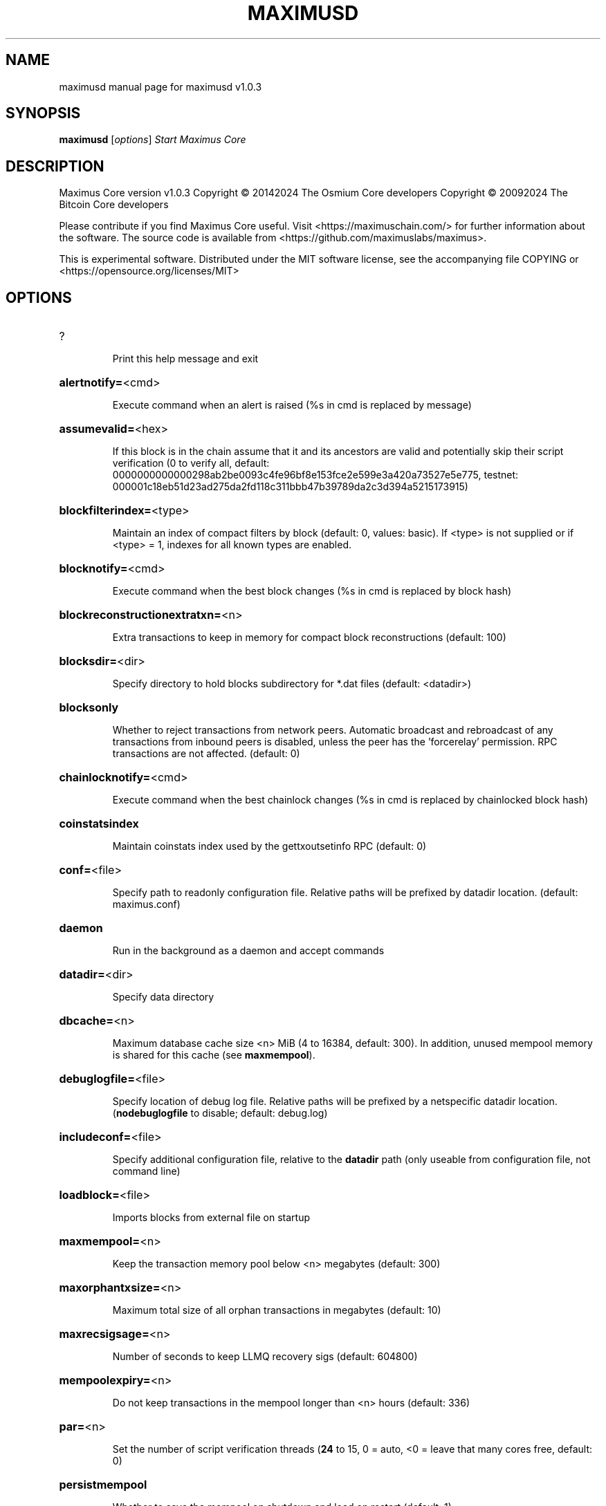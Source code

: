 .\" DO NOT MODIFY THIS FILE!  It was generated by help2man 1.47.13.
.TH MAXIMUSD "1" "May 2024" "maximusd v1.0.3" "User Commands"
.SH NAME
maximusd  manual page for maximusd v1.0.3
.SH SYNOPSIS
.B maximusd
[\fI\,options\/\fR]                     \fI\,Start Maximus Core\/\fR
.SH DESCRIPTION
Maximus Core version v1.0.3
Copyright \(co 20142024 The Osmium Core developers
Copyright \(co 20092024 The Bitcoin Core developers
.PP
Please contribute if you find Maximus Core useful. Visit <https://maximuschain.com/>
for further information about the software.
The source code is available from <https://github.com/maximuslabs/maximus>.
.PP
This is experimental software.
Distributed under the MIT software license, see the accompanying file COPYING
or <https://opensource.org/licenses/MIT>
.SH OPTIONS
.HP
?
.IP
Print this help message and exit
.HP
\fBalertnotify=\fR<cmd>
.IP
Execute command when an alert is raised (%s in cmd is replaced by
message)
.HP
\fBassumevalid=\fR<hex>
.IP
If this block is in the chain assume that it and its ancestors are valid
and potentially skip their script verification (0 to verify all,
default:
0000000000000298ab2be0093c4fe96bf8e153fce2e599e3a420a73527e5e775,
testnet:
000001c18eb51d23ad275da2fd118c311bbb47b39789da2c3d394a5215173915)
.HP
\fBblockfilterindex=\fR<type>
.IP
Maintain an index of compact filters by block (default: 0, values:
basic). If <type> is not supplied or if <type> = 1, indexes for
all known types are enabled.
.HP
\fBblocknotify=\fR<cmd>
.IP
Execute command when the best block changes (%s in cmd is replaced by
block hash)
.HP
\fBblockreconstructionextratxn=\fR<n>
.IP
Extra transactions to keep in memory for compact block reconstructions
(default: 100)
.HP
\fBblocksdir=\fR<dir>
.IP
Specify directory to hold blocks subdirectory for *.dat files (default:
<datadir>)
.HP
\fBblocksonly\fR
.IP
Whether to reject transactions from network peers. Automatic broadcast
and rebroadcast of any transactions from inbound peers is
disabled, unless the peer has the 'forcerelay' permission. RPC
transactions are not affected. (default: 0)
.HP
\fBchainlocknotify=\fR<cmd>
.IP
Execute command when the best chainlock changes (%s in cmd is replaced
by chainlocked block hash)
.HP
\fBcoinstatsindex\fR
.IP
Maintain coinstats index used by the gettxoutsetinfo RPC (default: 0)
.HP
\fBconf=\fR<file>
.IP
Specify path to readonly configuration file. Relative paths will be
prefixed by datadir location. (default: maximus.conf)
.HP
\fBdaemon\fR
.IP
Run in the background as a daemon and accept commands
.HP
\fBdatadir=\fR<dir>
.IP
Specify data directory
.HP
\fBdbcache=\fR<n>
.IP
Maximum database cache size <n> MiB (4 to 16384, default: 300). In
addition, unused mempool memory is shared for this cache (see
\fBmaxmempool\fR).
.HP
\fBdebuglogfile=\fR<file>
.IP
Specify location of debug log file. Relative paths will be prefixed by a
netspecific datadir location. (\fBnodebuglogfile\fR to disable;
default: debug.log)
.HP
\fBincludeconf=\fR<file>
.IP
Specify additional configuration file, relative to the \fBdatadir\fR path
(only useable from configuration file, not command line)
.HP
\fBloadblock=\fR<file>
.IP
Imports blocks from external file on startup
.HP
\fBmaxmempool=\fR<n>
.IP
Keep the transaction memory pool below <n> megabytes (default: 300)
.HP
\fBmaxorphantxsize=\fR<n>
.IP
Maximum total size of all orphan transactions in megabytes (default: 10)
.HP
\fBmaxrecsigsage=\fR<n>
.IP
Number of seconds to keep LLMQ recovery sigs (default: 604800)
.HP
\fBmempoolexpiry=\fR<n>
.IP
Do not keep transactions in the mempool longer than <n> hours (default:
336)
.HP
\fBpar=\fR<n>
.IP
Set the number of script verification threads (\fB24\fR to 15, 0 = auto, <0 =
leave that many cores free, default: 0)
.HP
\fBpersistmempool\fR
.IP
Whether to save the mempool on shutdown and load on restart (default: 1)
.HP
\fBpid=\fR<file>
.IP
Specify pid file. Relative paths will be prefixed by a netspecific
datadir location. (default: maximusd.pid)
.HP
\fBprune=\fR<n>
.IP
Reduce storage requirements by enabling pruning (deleting) of old
blocks. This allows the pruneblockchain RPC to be called to
delete specific blocks, and enables automatic pruning of old
blocks if a target size in MiB is provided. This mode is
incompatible with \fBtxindex\fR, \fBcoinstatsindex\fR, \fBrescan\fR and
\fBdisablegovernance\fR=\fI\,false\/\fR. Warning: Reverting this setting
requires redownloading the entire blockchain. (default: 0 =
disable pruning blocks, 1 = allow manual pruning via RPC, >945 =
automatically prune block files to stay under the specified
target size in MiB)
.HP
\fBsettings=\fR<file>
.IP
Specify path to dynamic settings data file. Can be disabled with
\fBnosettings\fR. File is written at runtime and not meant to be
edited by users (use maximus.conf instead for custom settings).
Relative paths will be prefixed by datadir location. (default:
settings.json)
.HP
\fBstartupnotify=\fR<cmd>
.IP
Execute command on startup.
.HP
\fBsyncmempool\fR
.IP
Sync mempool from other nodes on start (default: 1)
.HP
\fBsysperms\fR
.IP
Create new files with system default permissions, instead of umask 077
(only effective with disabled wallet functionality)
.HP
\fBversion\fR
.IP
Print version and exit
.PP
Connection options:
.HP
\fBaddnode=\fR<ip>
.IP
Add a node to connect to and attempt to keep the connection open (see
the `addnode` RPC command help for more info). This option can be
specified multiple times to add multiple nodes.
.HP
\fBallowprivatenet\fR
.IP
Allow RFC1918 addresses to be relayed and connected to (default: 0)
.HP
\fBasmap=\fR<file>
.IP
Specify asn mapping used for bucketing of the peers (default:
ip_asn.map). Relative paths will be prefixed by the netspecific
datadir location.
.HP
\fBbanscore=\fR<n>
.IP
Threshold for disconnecting and discouraging misbehaving peers (default:
100)
.HP
\fBbantime=\fR<n>
.IP
Default duration (in seconds) of manually configured bans (default:
86400)
.HP
\fBbind=\fR<addr>[:<port>][=onion]
.IP
Bind to given address and always listen on it (default: 0.0.0.0). Use
[host]:port notation for IPv6. Append =onion to tag any incoming
connections to that address and port as incoming Tor connections
(default: 127.0.0.1:9966=onion, testnet: 127.0.0.1:19966=onion,
regtest: 127.0.0.1:19866=onion)
.HP
\fBconnect=\fR<ip>
.IP
Connect only to the specified node; \fBnoconnect\fR disables automatic
connections (the rules for this peer are the same as for
\fBaddnode\fR). This option can be specified multiple times to connect
to multiple nodes.
.HP
\fBdiscover\fR
.IP
Discover own IP addresses (default: 1 when listening and no \fBexternalip\fR
or \fBproxy\fR)
.HP
\fBdns\fR
.IP
Allow DNS lookups for \fBaddnode\fR, \fBseednode\fR and \fBconnect\fR (default: 1)
.HP
\fBdnsseed\fR
.IP
Query for peer addresses via DNS lookup, if low on addresses (default: 1
unless \fBconnect\fR used)
.HP
\fBexternalip=\fR<ip>
.IP
Specify your own public address
.HP
\fBforcednsseed\fR
.IP
Always query for peer addresses via DNS lookup (default: 0)
.HP
\fBi2pacceptincoming\fR
.IP
If set and \fBi2psam\fR is also set then incoming I2P connections are
accepted via the SAM proxy. If this is not set but \fBi2psam\fR is set
then only outgoing connections will be made to the I2P network.
Ignored if \fBi2psam\fR is not set. Listening for incoming I2P
connections is done through the SAM proxy, not by binding to a
local address and port (default: 1)
.HP
\fBi2psam=\fR<ip:port>
.IP
I2P SAM proxy to reach I2P peers and accept I2P connections (default:
none)
.HP
\fBlisten\fR
.IP
Accept connections from outside (default: 1 if no \fBproxy\fR or \fBconnect\fR)
.HP
\fBlistenonion\fR
.IP
Automatically create Tor onion service (default: 1)
.HP
\fBmaxconnections=\fR<n>
.IP
Maintain at most <n> connections to peers (temporary service connections
excluded) (default: 125)
.HP
\fBmaxreceivebuffer=\fR<n>
.IP
Maximum perconnection receive buffer, <n>*1000 bytes (default: 5000)
.HP
\fBmaxsendbuffer=\fR<n>
.IP
Maximum perconnection send buffer, <n>*1000 bytes (default: 1000)
.HP
\fBmaxtimeadjustment\fR
.IP
Maximum allowed median peer time offset adjustment. Local perspective of
time may be influenced by peers forward or backward by this
amount. (default: 4200 seconds)
.HP
\fBmaxuploadtarget=\fR<n>
.IP
Tries to keep outbound traffic under the given target (in MiB per 24h).
Limit does not apply to peers with 'download' permission. 0 = no
limit (default: 0)
.HP
\fBnatpmp\fR
.IP
Use NATPMP to map the listening port (default: 0)
.HP
\fBonion=\fR<ip:port>
.IP
Use separate SOCKS5 proxy to reach peers via Tor onion services, set
\fBnoonion\fR to disable (default: \fBproxy\fR)
.HP
\fBonlynet=\fR<net>
.IP
Make outgoing connections only through network <net> (ipv4, ipv6, onion,
i2p). Incoming connections are not affected by this option. This
option can be specified multiple times to allow multiple
networks. Warning: if it is used with nononion networks and the
\fBonion\fR or \fBproxy\fR option is set, then outbound onion connections
will still be made; use \fBnoonion\fR or \fBonion\fR=\fI\,0\/\fR to disable outbound
onion connections in this case.
.HP
\fBpeerblockfilters\fR
.IP
Serve compact block filters to peers per BIP 157 (default: 0)
.HP
\fBpeerbloomfilters\fR
.IP
Support filtering of blocks and transaction with bloom filters (default:
1)
.HP
\fBpeertimeout=\fR<n>
.IP
Specify a p2p connection timeout delay in seconds. After connecting to a
peer, wait this amount of time before considering disconnection
based on inactivity (minimum: 1, default: 60)
.HP
\fBpermitbaremultisig\fR
.IP
Relay nonP2SH multisig (default: 1)
.HP
\fBport=\fR<port>
.IP
Listen for connections on <port>. Nodes not using the default ports
(default: 9969, testnet: 19969, regtest: 19869) are unlikely to
get incoming connections. Not relevant for I2P (see doc/i2p.md).
.HP
\fBproxy=\fR<ip:port>
.IP
Connect through SOCKS5 proxy, set \fBnoproxy\fR to disable (default:
disabled)
.HP
\fBproxyrandomize\fR
.IP
Randomize credentials for every proxy connection. This enables Tor
stream isolation (default: 1)
.HP
\fBseednode=\fR<ip>
.IP
Connect to a node to retrieve peer addresses, and disconnect. This
option can be specified multiple times to connect to multiple
nodes.
.HP
\fBsocketevents=\fR<mode>
.IP
Socket events mode, which must be one of 'select', 'poll', 'epoll' or
\&'kqueue', depending on your system (default: Linux  'epoll',
FreeBSD/Apple  'kqueue', Windows  'select')
.HP
\fBtimeout=\fR<n>
.IP
Specify socket connection timeout in milliseconds. If an initial attempt
to connect is unsuccessful after this amount of time, drop it
(minimum: 1, default: 5000)
.HP
\fBtorcontrol=\fR<ip>:<port>
.IP
Tor control port to use if onion listening enabled (default:
127.0.0.1:9051)
.HP
\fBtorpassword=\fR<pass>
.IP
Tor control port password (default: empty)
.HP
\fBupnp\fR
.IP
Use UPnP to map the listening port (default: 1 when listening and no
\fBproxy\fR)
.HP
\fBwhitebind=\fR<[permissions@]addr>
.IP
Bind to the given address and add permission flags to the peers
connecting to it. Use [host]:port notation for IPv6. Allowed
permissions: bloomfilter (allow requesting BIP37 filtered blocks
and transactions), noban (do not ban for misbehavior; implies
download), forcerelay (relay transactions that are already in the
mempool; implies relay), relay (relay even in \fBblocksonly\fR mode),
mempool (allow requesting BIP35 mempool contents), download
(allow getheaders during IBD, no disconnect after maxuploadtarget
limit), addr (responses to GETADDR avoid hitting the cache and
contain random records with the most uptodate info). Specify
multiple permissions separated by commas (default:
download,noban,mempool,relay). Can be specified multiple times.
.HP
\fBwhitelist=\fR<[permissions@]IP address or network>
.IP
Add permission flags to the peers connecting from the given IP address
(e.g. 1.2.3.4) or CIDRnotated network (e.g. 1.2.3.0/24). Uses
the same permissions as \fBwhitebind\fR. Can be specified multiple
times.
.PP
Indexing options:
.HP
\fBaddressindex\fR
.IP
Maintain a full address index, used to query for the balance, txids and
unspent outputs for addresses (default: 0)
.HP
\fBreindex\fR
.IP
Rebuild chain state and block index from the blk*.dat files on disk
.HP
\fBreindexchainstate\fR
.IP
Rebuild chain state from the currently indexed blocks. When in pruning
mode or if blocks on disk might be corrupted, use full \fBreindex\fR
instead.
.HP
\fBspentindex\fR
.IP
Maintain a full spent index, used to query the spending txid and input
index for an outpoint (default: 0)
.HP
\fBtimestampindex\fR
.IP
Maintain a timestamp index for block hashes, used to query blocks hashes
by a range of timestamps (default: 0)
.HP
\fBtxindex\fR
.IP
Maintain a full transaction index, used by the getrawtransaction rpc
call (default: 1)
.PP
Masternode options:
.HP
\fBllmqdatarecovery=\fR<n>
.IP
Enable automated quorum data recovery (default: 1)
.HP
\fBllmqqvvecsync=\fR<quorum_name>:<mode>
.IP
Defines from which LLMQ type the masternode should sync quorum
verification vectors. Can be used multiple times with different
LLMQ types. <mode>: 0 (sync always from all quorums of the type
defined by <quorum_name>), 1 (sync from all quorums of the type
defined by <quorum_name> if a member of any of the quorums)
.HP
\fBmasternodeblsprivkey=\fR<hex>
.IP
Set the masternode BLS private key and enable the client to act as a
masternode
.HP
\fBplatformuser=\fR<user>
.IP
Set the username for the "platform user", a restricted user intended to
be used by Maximus Platform, to the specified username.
.PP
Statsd options:
.HP
\fBstatsenabled\fR
.IP
Publish internal stats to statsd (default: 0)
.HP
\fBstatshost=\fR<ip>
.IP
Specify statsd host (default: 127.0.0.1)
.HP
\fBstatshostname=\fR<ip>
.IP
Specify statsd host name (default: )
.HP
\fBstatsns=\fR<ns>
.IP
Specify additional namespace prefix (default: )
.HP
\fBstatsperiod=\fR<seconds>
.IP
Specify the number of seconds between periodic measurements (default:
60)
.HP
\fBstatsport=\fR<port>
.IP
Specify statsd port (default: 8125)
.PP
Wallet options:
.HP
\fBavoidpartialspends\fR
.IP
Group outputs by address, selecting many (possibly all) or none, instead
of selecting on a peroutput basis. Privacy is improved as
addresses are mostly swept with fewer transactions and outputs
are aggregated in clean change addresses. It may result in higher
fees due to less optimal coin selection caused by this added
limitation and possibly a largerthannecessary number of inputs
being used. Always enabled for wallets with "avoid_reuse"
enabled, otherwise default: 0.
.HP
\fBcreatewalletbackups=\fR<n>
.IP
Number of automatic wallet backups (default: 10)
.HP
\fBdisablewallet\fR
.IP
Do not load the wallet and disable wallet RPC calls
.HP
\fBinstantsendnotify=\fR<cmd>
.IP
Execute command when a wallet InstantSend transaction is successfully
locked. %s in cmd is replaced by TxID and %w is replaced by
wallet name. %w is not currently implemented on Windows. On
systems where %w is supported, it should NOT be quoted because
this would break shell escaping used to invoke the command.
.HP
\fBkeypool=\fR<n>
.IP
Set key pool size to <n> (default: 1000). Warning: Smaller sizes may
increase the risk of losing funds when restoring from an old
backup, if none of the addresses in the original keypool have
been used.
.HP
\fBrescan=\fR<mode>
.IP
Rescan the block chain for missing wallet transactions on startup (1 =
start from wallet creation time, 2 = start from genesis block)
.HP
\fBspendzeroconfchange\fR
.IP
Spend unconfirmed change when sending transactions (default: 1)
.HP
\fBwallet=\fR<path>
.IP
Specify wallet path to load at startup. Can be used multiple times to
load multiple wallets. Path is to a directory containing wallet
data and log files. If the path is not absolute, it is
interpreted relative to <walletdir>. This only loads existing
wallets and does not create new ones. For backwards compatibility
this also accepts names of existing toplevel data files in
<walletdir>.
.HP
\fBwalletbackupsdir=\fR<dir>
.IP
Specify full path to directory for automatic wallet backups (must exist)
.HP
\fBwalletbroadcast\fR
.IP
Make the wallet broadcast transactions (default: 1)
.HP
\fBwalletdir=\fR<dir>
.IP
Specify directory to hold wallets (default: <datadir>/wallets if it
exists, otherwise <datadir>)
.HP
\fBwalletnotify=\fR<cmd>
.IP
Execute command when a wallet transaction changes. %s in cmd is replaced
by TxID and %w is replaced by wallet name. %w is not currently
implemented on windows. On systems where %w is supported, it
should NOT be quoted because this would break shell escaping used
to invoke the command.
.PP
Wallet fee options:
.HP
\fBdiscardfee=\fR<amt>
.IP
The fee rate (in MAXI/kB) that indicates your tolerance for discarding
change by adding it to the fee (default: 0.0001). Note: An output
is discarded if it is dust at this rate, but we will always
discard up to the dust relay fee and a discard fee above that is
limited by the fee estimate for the longest target
.HP
\fBfallbackfee=\fR<amt>
.IP
A fee rate (in MAXI/kB) that will be used when fee estimation has
insufficient data. 0 to entirely disable the fallbackfee feature.
(default: 0.00001)
.HP
\fBmintxfee=\fR<amt>
.IP
Fee rates (in MAXI/kB) smaller than this are considered zero fee for
transaction creation (default: 0.00001)
.HP
\fBpaytxfee=\fR<amt>
.IP
Fee rate (in MAXI/kB) to add to transactions you send (default: 0.00)
.HP
\fBtxconfirmtarget=\fR<n>
.IP
If paytxfee is not set, include enough fee so transactions begin
confirmation on average within n blocks (default: 6)
.PP
HD wallet options:
.HP
\fBhdseed=\fR<hex>
.IP
User defined seed for HD wallet (should be in hex). Only has effect
during wallet creation/first start (default: randomly generated)
.HP
\fBmnemonic=\fR<text>
.IP
User defined mnemonic for HD wallet (bip39). Only has effect during
wallet creation/first start (default: randomly generated)
.HP
\fBmnemonicbits=\fR<n>
.IP
User defined mnemonic security for HD wallet in bits (BIP39). Only has
effect during wallet creation/first start (allowed values: 128,
160, 192, 224, 256; default: 128)
.HP
\fBmnemonicpassphrase=\fR<text>
.IP
User defined mnemonic passphrase for HD wallet (BIP39). Only has effect
during wallet creation/first start (default: empty string)
.HP
\fBusehd\fR
.IP
Use hierarchical deterministic key generation (HD) after BIP39/BIP44.
Only has effect during wallet creation/first start (default: 1)
.PP
CoinJoin options:
.HP
\fBcoinjoinamount=\fR<n>
.IP
Target CoinJoin balance (21210000, default: 1000)
.HP
\fBcoinjoinautostart\fR
.IP
Start CoinJoin automatically (01, default: 0)
.HP
\fBcoinjoindenomsgoal=\fR<n>
.IP
Try to create at least N inputs of each denominated amount (10100000,
default: 50)
.HP
\fBcoinjoindenomshardcap=\fR<n>
.IP
Create up to N inputs of each denominated amount (10100000, default:
300)
.HP
\fBcoinjoinmultisession\fR
.IP
Enable multiple CoinJoin mixing sessions per block, experimental (01,
default: 0)
.HP
\fBcoinjoinrounds=\fR<n>
.IP
Use N separate masternodes for each denominated input to mix funds
(216, default: 4)
.HP
\fBcoinjoinsessions=\fR<n>
.IP
Use N separate masternodes in parallel to mix funds (110, default: 4)
.HP
\fBenablecoinjoin\fR
.IP
Enable use of CoinJoin for funds stored in this wallet (01, default: 0)
.PP
ZeroMQ notification options:
.HP
\fBzmqpubhashblock=\fR<address>
.IP
Enable publish hash block in <address>
.HP
\fBzmqpubhashblockhwm=\fR<n>
.IP
Set publish hash block outbound message high water mark (default: 1000)
.HP
\fBzmqpubhashchainlock=\fR<address>
.IP
Enable publish hash block (locked via ChainLocks) in <address>
.HP
\fBzmqpubhashchainlockhwm=\fR<n>
.IP
Set publish hash chain lock outbound message high water mark (default:
1000)
.HP
\fBzmqpubhashgovernanceobject=\fR<address>
.IP
Enable publish hash of governance objects (like proposals) in <address>
.HP
\fBzmqpubhashgovernanceobjecthwm=\fR<n>
.IP
Set publish hash governance object outbound message high water mark
(default: 1000)
.HP
\fBzmqpubhashgovernancevote=\fR<address>
.IP
Enable publish hash of governance votes in <address>
.HP
\fBzmqpubhashgovernancevotehwm=\fR<n>
.IP
Set publish hash governance vote outbound message high water mark
(default: 1000)
.HP
\fBzmqpubhashinstantsenddoublespend=\fR<address>
.IP
Enable publish transaction hashes of attempted InstantSend double spend
in <address>
.HP
\fBzmqpubhashinstantsenddoublespendhwm=\fR<n>
.IP
Set publish hash InstantSend double spend outbound message high water
mark (default: 1000)
.HP
\fBzmqpubhashrecoveredsig=\fR<address>
.IP
Enable publish message hash of recovered signatures (recovered by LLMQs)
in <address>
.HP
\fBzmqpubhashrecoveredsighwm=\fR<n>
.IP
Set publish hash recovered signature outbound message high water mark
(default: 1000)
.HP
\fBzmqpubhashtx=\fR<address>
.IP
Enable publish hash transaction in <address>
.HP
\fBzmqpubhashtxhwm=\fR<n>
.IP
Set publish hash transaction outbound message high water mark (default:
1000)
.HP
\fBzmqpubhashtxlock=\fR<address>
.IP
Enable publish hash transaction (locked via InstantSend) in <address>
.HP
\fBzmqpubhashtxlockhwm=\fR<n>
.IP
Set publish hash transaction lock outbound message high water mark
(default: 1000)
.HP
\fBzmqpubrawblock=\fR<address>
.IP
Enable publish raw block in <address>
.HP
\fBzmqpubrawblockhwm=\fR<n>
.IP
Set publish raw block outbound message high water mark (default: 1000)
.HP
\fBzmqpubrawchainlock=\fR<address>
.IP
Enable publish raw block (locked via ChainLocks) in <address>
.HP
\fBzmqpubrawchainlockhwm=\fR<n>
.IP
Set publish raw chain lock outbound message high water mark (default:
1000)
.HP
\fBzmqpubrawchainlocksig=\fR<address>
.IP
Enable publish raw block (locked via ChainLocks) and CLSIG message in
<address>
.HP
\fBzmqpubrawchainlocksighwm=\fR<n>
.IP
Set publish raw chain lock signature outbound message high water mark
(default: 1000)
.HP
\fBzmqpubrawgovernanceobject=\fR<address>
.IP
Enable publish raw governance votes in <address>
.HP
\fBzmqpubrawgovernanceobjecthwm=\fR<n>
.IP
Set publish raw governance object outbound message high water mark
(default: 1000)
.HP
\fBzmqpubrawgovernancevote=\fR<address>
.IP
Enable publish raw governance objects (like proposals) in <address>
.HP
\fBzmqpubrawgovernancevotehwm=\fR<n>
.IP
Set publish raw governance vote outbound message high water mark
(default: 1000)
.HP
\fBzmqpubrawinstantsenddoublespend=\fR<address>
.IP
Enable publish raw transactions of attempted InstantSend double spend in
<address>
.HP
\fBzmqpubrawinstantsenddoublespendhwm=\fR<n>
.IP
Set publish raw InstantSend double spend outbound message high water
mark (default: 1000)
.HP
\fBzmqpubrawrecoveredsig=\fR<address>
.IP
Enable publish raw recovered signatures (recovered by LLMQs) in
<address>
.HP
\fBzmqpubrawrecoveredsighwm=\fR<n>
.IP
Set publish raw recovered signature outbound message high water mark
(default: 1000)
.HP
\fBzmqpubrawtx=\fR<address>
.IP
Enable publish raw transaction in <address>
.HP
\fBzmqpubrawtxhwm=\fR<n>
.IP
Set publish raw transaction outbound message high water mark (default:
1000)
.HP
\fBzmqpubrawtxlock=\fR<address>
.IP
Enable publish raw transaction (locked via InstantSend) in <address>
.HP
\fBzmqpubrawtxlockhwm=\fR<n>
.IP
Set publish raw transaction lock outbound message high water mark
(default: 1000)
.HP
\fBzmqpubrawtxlocksig=\fR<address>
.IP
Enable publish raw transaction (locked via InstantSend) and ISLOCK in
<address>
.HP
\fBzmqpubrawtxlocksighwm=\fR<n>
.IP
Set publish raw transaction lock signature outbound message high water
mark (default: 1000)
.PP
Debugging/Testing options:
.HP
\fBdebug=\fR<category>
.IP
Output debugging information (default: \fBnodebug\fR, supplying <category> is
optional). If <category> is not supplied or if <category> = 1,
output all debugging information. <category> can be: addrman,
bench, chainlocks, cmpctblock, coindb, coinjoin, creditpool, ehf,
estimatefee, gobject, http, i2p, instantsend, leveldb, libevent,
llmq, llmqdkg, llmqsigs, mempool, mempoolrej, mnpayments,
mnsync, net, netconn, proxy, prune, qt, rand, reindex, rpc,
selectcoins, spork, tor, validation, walletdb, zmq. This option
can be specified multiple times to output multiple categories.
.HP
\fBdebugexclude=\fR<category>
.IP
Exclude debugging information for a category. Can be used in conjunction
with \fBdebug\fR=\fI\,1\/\fR to output debug logs for all categories except the
specified category. This option can be specified multiple times
to exclude multiple categories.
.HP
\fBdisablegovernance\fR
.IP
Disable governance validation (01, default: 0)
.HP
\fBhelpdebug\fR
.IP
Print help message with debugging options and exit
.HP
\fBlogips\fR
.IP
Include IP addresses in debug output (default: 0)
.HP
\fBlogtimestamps\fR
.IP
Prepend debug output with timestamp (default: 1)
.HP
\fBmaxtxfee=\fR<amt>
.IP
Maximum total fees (in MAXI) to use in a single wallet transaction;
setting this too low may abort large transactions (default: 0.10)
.HP
\fBminsporkkeys=\fR<n>
.IP
Overrides minimum spork signers to change spork value. Only useful for
regtest and devnet. Using this on mainnet or testnet will ban
you.
.HP
\fBprinttoconsole\fR
.IP
Send trace/debug info to console (default: 1 when no \fBdaemon\fR. To disable
logging to file, set \fBnodebuglogfile\fR)
.HP
\fBpushversion\fR
.IP
Protocol version to report to other nodes
.HP
\fBshrinkdebugfile\fR
.IP
Shrink debug.log file on client startup (default: 1 when no \fBdebug\fR)
.HP
\fBsporkaddr=\fR<maximusaddress>
.IP
Override spork address. Only useful for regtest and devnet. Using this
on mainnet or testnet will ban you.
.HP
\fBsporkkey=\fR<privatekey>
.IP
Set the private key to be used for signing spork messages.
.HP
\fBuacomment=\fR<cmt>
.IP
Append comment to the user agent string
.PP
Chain selection options:
.HP
\fBchain=\fR<chain>
.IP
Use the chain <chain> (default: main). Allowed values: main, test,
regtest
.HP
\fBdevnet=\fR<name>
.IP
Use devnet chain with provided name
.HP
\fBhighsubsidyblocks=\fR<n>
.IP
The number of blocks with a higher than normal subsidy to mine at the
start of a chain. Block after that height will have fixed subsidy
base. (default: 0, devnetonly)
.HP
\fBhighsubsidyfactor=\fR<n>
.IP
The factor to multiply the normal block subsidy by while in the
highsubsidyblocks window of a chain (default: 1, devnetonly)
.HP
\fBllmqchainlocks=\fR<quorum name>
.IP
Override the default LLMQ type used for ChainLocks. Allows using
ChainLocks with smaller LLMQs. (default: llmq_devnet,
devnetonly)
.HP
\fBllmqdevnetparams=\fR<size>:<threshold>
.IP
Override the default LLMQ size for the LLMQ_DEVNET quorum (default: 3:2,
devnetonly)
.HP
\fBllmqinstantsenddip0024=\fR<quorum name>
.IP
Override the default LLMQ type used for InstantSendDIP0024. (default:
llmq_devnet_dip0024, devnetonly)
.HP
\fBllmqmnhf=\fR<quorum name>
.IP
Override the default LLMQ type used for EHF. (default: llmq_devnet,
devnetonly)
.HP
\fBllmqplatform=\fR<quorum name>
.IP
Override the default LLMQ type used for Platform. (default:
llmq_devnet_platform, devnetonly)
.HP
\fBminimumdifficultyblocks=\fR<n>
.IP
The number of blocks that can be mined with the minimum difficulty at
the start of a chain (default: 0, devnetonly)
.HP
\fBpowtargetspacing=\fR<n>
.IP
Override the default PowTargetSpacing value in seconds (default: 2.5
minutes, devnetonly)
.HP
\fBtestnet\fR
.IP
Use the test chain. Equivalent to \fBchain\fR=\fI\,test\/\fR
.PP
Node relay options:
.HP
\fBbytespersigop\fR
.IP
Equivalent bytes per sigop in transactions for relay and mining
(default: 20)
.HP
\fBdatacarrier\fR
.IP
Relay and mine data carrier transactions (default: 1)
.HP
\fBdatacarriersize\fR
.IP
Maximum size of data in data carrier transactions we relay and mine
(default: 83)
.HP
\fBminrelaytxfee=\fR<amt>
.IP
Fees (in MAXI/kB) smaller than this are considered zero fee for
relaying, mining and transaction creation (default: 0.00001)
.HP
\fBwhitelistforcerelay\fR
.IP
Add 'forcerelay' permission to whitelisted inbound peers with default
permissions. This will relay transactions even if the
transactions were already in the mempool. (default: 0)
.HP
\fBwhitelistrelay\fR
.IP
Add 'relay' permission to whitelisted inbound peers with default
permissions. This will accept relayed transactions even when not
relaying transactions (default: 1)
.PP
Block creation options:
.HP
\fBblockmaxsize=\fR<n>
.IP
Set maximum block size in bytes (default: 2000000)
.HP
\fBblockmintxfee=\fR<amt>
.IP
Set lowest fee rate (in MAXI/kB) for transactions to be included in
block creation. (default: 0.00001)
.PP
RPC server options:
.HP
\fBrest\fR
.IP
Accept public REST requests (default: 0)
.HP
\fBrpcallowip=\fR<ip>
.IP
Allow JSONRPC connections from specified source. Valid for <ip> are a
single IP (e.g. 1.2.3.4), a network/netmask (e.g.
1.2.3.4/255.255.255.0) or a network/CIDR (e.g. 1.2.3.4/24). This
option can be specified multiple times
.HP
\fBrpcauth=\fR<userpw>
.IP
Username and HMACSHA256 hashed password for JSONRPC connections. The
field <userpw> comes in the format: <USERNAME>:<SALT>$<HASH>. A
canonical python script is included in share/rpcuser. The client
then connects normally using the
rpcuser=<USERNAME>/rpcpassword=<PASSWORD> pair of arguments. This
option can be specified multiple times
.HP
\fBrpcbind=\fR<addr>[:port]
.IP
Bind to given address to listen for JSONRPC connections. Do not expose
the RPC server to untrusted networks such as the public internet!
This option is ignored unless \fBrpcallowip\fR is also passed. Port is
optional and overrides \fBrpcport\fR. Use [host]:port notation for
IPv6. This option can be specified multiple times (default:
127.0.0.1 and ::1 i.e., localhost, or if \fBrpcallowip\fR has been
specified, 0.0.0.0 and :: i.e., all addresses)
.HP
\fBrpccookiefile=\fR<loc>
.IP
Location of the auth cookie. Relative paths will be prefixed by a
netspecific datadir location. (default: data dir)
.HP
\fBrpcpassword=\fR<pw>
.IP
Password for JSONRPC connections
.HP
\fBrpcport=\fR<port>
.IP
Listen for JSONRPC connections on <port> (default: 9968, testnet:
19968, regtest: 19868)
.HP
\fBrpcthreads=\fR<n>
.IP
Set the number of threads to service RPC calls (default: 4)
.HP
\fBrpcuser=\fR<user>
.IP
Username for JSONRPC connections
.HP
\fBrpcwhitelist=\fR<whitelist>
.IP
Set a whitelist to filter incoming RPC calls for a specific user. The
field <whitelist> comes in the format: <USERNAME>:<rpc 1>,<rpc
2>,...,<rpc n>. If multiple whitelists are set for a given user,
they are setintersected. See \fBrpcwhitelistdefault\fR documentation
for information on default whitelist behavior.
.HP
\fBrpcwhitelistdefault\fR
.IP
Sets default behavior for rpc whitelisting. Unless rpcwhitelistdefault
is set to 0, if any \fBrpcwhitelist\fR is set, the rpc server acts as
if all rpc users are subject to emptyunlessotherwisespecified
whitelists. If rpcwhitelistdefault is set to 1 and no
\fBrpcwhitelist\fR is set, rpc server acts as if all rpc users are
subject to empty whitelists.
.HP
\fBserver\fR
.IP
Accept command line and JSONRPC commands
